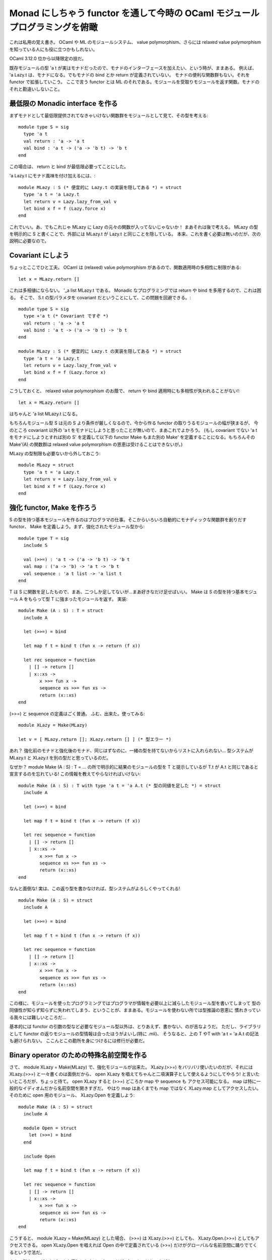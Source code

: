 ====================================================================
Monad にしちゃう functor を通して今時の OCaml モジュールプログラミングを俯瞰
====================================================================

これは私用の覚え書き。 
OCaml や ML のモジュールシステム、 value polymorphism、さらには relaxed value polymorphism 
を知っている人にも役に立つかもしれない。

OCaml 3.12.0 位から以降限定の技だ。

既存モジュールの型 'a t が実はモナドだったので、モナドのインターフェースを加えたい、という時が、ままある。
例えば、 'a Lazy.t は、モナドになる。でもモナドの bind とか return が定義されていない。
モナドの便利な関数群もない。それを functor で拡張していこう。
ここで言う functor とは ML のそれである。モジュールを受取りモジュールを返す関数。モナドのそれと勘違いしないこと。

最低限の Monadic interface を作る
=================================

まずモナドとして最低限提供されてなきゃいけない関数群をモジュールとして見て、その型を考える::

  module type S = sig
    type 'a t
    val return : 'a -> 'a t
    val bind : 'a t -> ('a -> 'b t) -> 'b t
  end

この場合は、 return と bind が最低限必要ってことにした。

'a Lazy.t にモナド風味を付け加えるには、::

  module MLazy : S (* 便宜的に Lazy.t の実装を隠してある *) = struct
    type 'a t = 'a Lazy.t
    let return v = Lazy.lazy_from_val v
    let bind x f = f (Lazy.force x)
  end

これでいい。あ、でもこれじゃ MLazy に Lazy の元々の関数が入ってないじゃないか！ まあそれは後で考える。
MLazy の型を明示的に S と書くことで、外部には MLazy.t が Lazy.t と同じことを隠している。
本来、これを書く必要は無いのだが、次の説明に必要なので。

Covariant にしよう
=================================

ちょっとここでひと工夫。 OCaml は (relaxed) value polymorphism があるので、関数適用時の多相性に制限がある::

  let x = MLazy.return []

これは多相値にならない。 '_a list MLazy.t である。
Monadic なプログラミングでは return や bind を多用するので、これは困る。
そこで、 S.t の型パラメタを covariant だということにして、この問題を回避できる。::

  module type S = sig
    type +'a t (* Covariant ですぞ *)
    val return : 'a -> 'a t
    val bind : 'a t -> ('a -> 'b t) -> 'b t
  end

  module MLazy : S (* 便宜的に Lazy.t の実装を隠してある *) = struct
    type 'a t = 'a Lazy.t
    let return v = Lazy.lazy_from_val v
    let bind x f = f (Lazy.force x)
  end

こうしておくと、 relaxed value polymorphism のお蔭で、 return や bind 適用時にも多相性が失われることがない!::

  let x = MLazy.return []

はちゃんと 'a list MLazy.t になる。

もちろんモジュール型 S は元の S より条件が厳しくなるので、今から作る functor の取りうるモジュールの幅が狭まるが、
今のところ covariant 以外の 'a t をモナドにしようと思ったことが無いので、まあこれでよかろう。
(もし covariant でない 'a t をモナドにしようとすれば別の S' を定義して以下の functor Make もまた別の Make'
を定義することになる。もちろんその Make'(A) の関数群は relaxed value polymorphism の恩恵は受けることはできないが。)

MLazy の型制限も必要ないから外しておこう::

  module MLazy = struct
    type 'a t = 'a Lazy.t
    let return v = Lazy.lazy_from_val v
    let bind x f = f (Lazy.force x)
  end

強化 functor, Make を作ろう
==================================

S の型を持つ基本モジュールを作るのはプログラマの仕事。そこからいろいろ自動的にモナディックな関数群を創りだす
functor、 Make を定義しよう。まず、強化されたモジュール型から::

  module type T = sig
    include S

    val (>>=) : 'a t -> ('a -> 'b t) -> 'b t
    val map : ('a -> 'b) -> 'a t -> 'b t
    val sequence : 'a t list -> 'a list t
  end

T は S に関数を足したもので、まあ、二つしか足してないが…まあ好きなだけ足せばいい。
Make は S の型を持つ基本モジュール A をもらって型 T に強まったモジュールを返す。
実装::

  module Make (A : S) : T = struct
    include A

    let (>>=) = bind

    let map f t = bind t (fun x -> return (f x))

    let rec sequence = function
      | [] -> return []
      | x::xs ->
          x >>= fun x ->
          sequence xs >>= fun xs ->
          return (x::xs)
  end

(>>=) と sequence の定義はごく普通。 ふむ、出来た。使ってみる::

  module XLazy = Make(MLazy)

  let v = [ MLazy.return []; XLazy.return [] ] (* 型エラー *)

あれ？ 強化前のモナドと強化後のモナド、同じはずなのに、一緒の型を持てないからリストに入れられない…
型システムが MLazy.t と XLazy.t を別の型だと思っているのだ。

なぜか？ module Make (A : S) : T = ... の所で明示的に結果のモジュールの型を T と提示しているが
T.t が A.t と同じであると宣言するのを忘れている! この情報を教えてやらなければいけない::

  module Make (A : S) : T with type 'a t = 'a A.t (* 型の同値を足した *) = struct
    include A

    let (>>=) = bind

    let map f t = bind t (fun x -> return (f x))

    let rec sequence = function
      | [] -> return []
      | x::xs ->
          x >>= fun x ->
          sequence xs >>= fun xs ->
          return (x::xs)
  end

なんと面倒な! 実は、この返り型を書かなければ、型システムがよろしくやってくれる! ::

  module Make (A : S) = struct
    include A

    let (>>=) = bind

    let map f t = bind t (fun x -> return (f x))

    let rec sequence = function
      | [] -> return []
      | x::xs ->
          x >>= fun x ->
          sequence xs >>= fun xs ->
          return (x::xs)
  end

この様に、モジュールを使ったプログラミングではプログラマが情報を必要以上に減らしたモジュール型を書いてしまって
型の同値性が知らず知らずに失われてしまう、ということが、ままある。モジュールを使わない所では型推論の恩恵に
慣れきっている我々には難しいところだ…

基本的には functor の引数の型など必要なモジュール型以外は、とりあえず、書かない、のが吉なようだ。
ただし、ライブラリとして functor の返りモジュールの型情報は合ったほうがよいし(特に .mli)、
そうなると、上の T やT with 'a t = 'a A.t の記法も避けられない。
ここんとこの勘所を身につけるには修行が必要だ。

Binary operator のための特殊名前空間を作る
================================================

さて、 module XLazy = Make(MLazy) で、強化モジュールが出来た。
XLazy.(>>=) をバリバリ使いたいのだが、それには XLazy.(>>=) と一々書くのは面倒だから、
open XLazy を唱えてちゃんと二項演算子として使えるようにしてやろう!
と言いたいところだが、ちょっと待て。 open XLazy すると (>>=) どころか map や sequence も
アクセス可能になる。 map は特に一般的なイディオムだから名前空間を開きすぎだ。
やはり map はあくまでも map ではなく XLazy.map としてアクセスしたい。
そのために open 用のモジュール、 XLazy.Open を定義しよう::

  module Make (A : S) = struct
    include A

    module Open = struct
      let (>>=) = bind
    end

    include Open

    let map f t = bind t (fun x -> return (f x))

    let rec sequence = function
      | [] -> return []
      | x::xs ->
          x >>= fun x ->
          sequence xs >>= fun xs ->
          return (x::xs)
  end

こうすると、 module XLazy = Make(MLazy) とした場合、 (>>=) は XLazy.(>>=) としても、
XLazy.Open.(>>=) としてもアクセスできる。 open XLazy.Open を唱えれば Open の中で定義されている
(>>=) だけがグローバルな名前空間に踊りでてくるという寸法だ。

まあ、型クラスがあればこんな事気にしなくて良いのだが…無いものはしょうがない。

拡張前の元のモジュールと統合: with type 'a t := ... を使う!
=========================================================

Lazy モジュールには、型 'a t の他にいろいろな関数が定義されているが、 MLazy そして強化された XLazy
にもそれらの関数は入っていない。 これは、 XLazy を MLazy ではなく、 Lazy に return と bind を加えたものから
作っても同じ事だ。::

  module MLazy' = struct
    include Lazy
    val return : 'a -> 'a t
    val bind : 'a t -> ('a -> 'b t) -> 'b t
  end

  module XLazy' = Make(MLazy')

XLazy' は Lazy そして MLazy' に存在する関数群が継承されていない。残念だが functor の引数は閉じた型しか
取れないので、いくら functor 引数にリッチなモジュールを与えても、 functor 内部では引数モジュールの型として
宣言したプアーな型しか持っていないのだ。他は、忘れ去られてしまう。

まあ、 Lazy と XLazy を使い分ければ良いのだが…できればこの二つの機能を合わせ持つ 俺Lazy が欲しいところだ。
これならどうだ?::

  module Lazy = struct
    include Lazy
    include XLazy (* うまくいかない! *)
  end

残念だが上手くいかない。 Lazy も XLazy も 'a t を定義している。同じ名前の型定義が二つ以上モジュールには存在できないのだ。
しかしこれは妙な話だ。 'a XLazy.t = 'a Lazy.t という同値関係を型システムは知っているのだから、問題はないはずなのに。
'a XLazy.t が 'a Lazy.t と同じであることを宣言してみよう::

  module Lazy = struct
    include Lazy
    include (XLazy : T with 'a type t = 'a Lazy.t) (* うまくいかない! *)
  end

これも上手くいかない。無理なのか、と思いきや、こんなのが使える::

  module Lazy = struct
    include Lazy
    include (XLazy : T with type 'a t := 'a Lazy.t) (* たった一文字加えただけなのに! *)
  end

一体何が？ これは次の例を見れば、わかる、かもしれない::

  module type S = sig
    type t
    type s = Foo of t
  end

  module type S' = S with type t = int

  module type S'' = S with type t := int

上のソースを ocamlc -c -i でコンパイルすると次のような解釈になっているのがわかる::

  module type S = sig type t type s = Foo of t end

  module type S' = sig type t = int type s = Foo of t end (* t = int という同値関係が導入されている *)

  module type S'' = sig type s = Foo of int end (* t が無くなって int に置き換わっている! *)

with type ... = と with type ... := の違いがわかるだろうか。 := では「代入」された元の型は結果のモジュール型から
消え去り、右辺の型に置き換わってしまっている。これを使って、 T with type 'a t := 'a Lazy.t と書けば、
XLazy のモジュール型を型 t の定義の無いものへと制限することが出来る。そして、 Lazy と (XLazy  : T with type 'a t := 'a Lazy.t)
には危険な t の定義対はもはや存在しない!

この := を Make に移してみよう::

  module Make (A : S) : T with type 'a t := 'a A.t (* t を置換する! *) = struct
    include A

    module Open = struct
      let (>>=) = bind
    end

    include Open

    let map f t = bind t (fun x -> return (f x))

    let rec sequence = function
      | [] -> return []
      | x::xs ->
          x >>= fun x ->
          sequence xs >>= fun xs ->
          return (x::xs)
  end

こうすれば、 Make(Lazy) には最早 t の型定義は存在しない。だから、::

  module MLazy = struct
    type 'a t = 'a Lazy.t
    let return v = Lazy.lazy_from_val v
    let bind x f = f (Lazy.force x)
  end

  module XLazy = Make(MLazy)

  module Lazy = struct
    include Lazy
    include XLazy
  end

で上手く書ける!

結果を Monad モジュールにまとめよう
====================================

今までの結果を Monad モジュールにまとめよう::

  (* 最低限の monadic module type *)
  module type S = sig
    type +'a t (* covariant *)
    val return : 'a -> 'a t
    val bind : 'a t -> ('a -> 'b t) -> 'b t
  end

  (* 強化された monadic module type *)
  module type T = sig
    include S

    module Open : sig
      val (>>=) : 'a t -> ('a -> 'b t) -> 'b t
    end
    val (>>=) : 'a t -> ('a -> 'b t) -> 'b t
    val map : ('a -> 'b) -> 'a t -> 'b t
    val sequence : 'a t list -> 'a list t
  end

  (* 最低限から強化版を創りだす functor *)
  module Make(A : S) : T with type 'a t := 'a A.t = struct
    include A

    module Open = struct
      let (>>=) = bind
    end

    include Open

    let map f t = bind t (fun x -> return (f x))

    let rec sequence = function
      | [] -> return []
      | x::xs ->
          x >>= fun x ->
          sequence xs >>= fun xs ->
          return (x::xs)
  end

実際に私が使っている monad.ml はこんな感じ。 https://bitbucket.org/camlspotter/spotlib/src/c97d21e10999/lib/monad.ml

- より多くのモナド操作関数
- 2 つの型パラメータのモナド用 functor (OCaml には kind inference が無い…無念!)

Oreore モジュールで強化版モジュール群を管理
=========================================================

さて、これでモナドのインターフェースを持たないモジュールを

- 最低限のモナディックインターフェースを与える (MLazy)
- それを functor で強化してやる ( module XLazy = Make(MLazy) )
- 元のモジュールと統合する ( include Lazy, include XLazy )

の三ステップでモナドインターフェースを与えることができた。

例えば、 oreore.ml に::

  (* oreore.ml *)

  ...

  module Lazy = struct
    include Lazy
    include XLazy
  end

と書いておけば、 open Oreore と唱えれば、
さっきまでヒヨワだったハズの Lazy がモナディックな Lazy として立ち上がってくるわけだ。
Oreore モジュールにはこうやって自分で強化したモジュールをどんどん足していけばいい。

Lazy の中で Lazy を include しているのが気持ち悪い、という人は、::

  module Stdlib = struct
    module Lazy = Lazy
  end

  module Lazy = struct
    include Stdlib.Lazy
    include XLazy
  end
  
とでもして、明示的に include されてる Lazy はオリジナルの stdlib 由来だと判るようにすればいいだろう。
私はそこまでしてもあまりしょうがないかな、と思っている。

oreore.mli を完結に書く
=========================================================

最後に oreore.mli を書いておこう。上の例だと強化 Lazy の signature を書くことになる。

一番カンタンなのは、オリジナルの Lazy からコピペする方法。でも、ダサい。というかコピペ死すべし。
コピペでは、オリジナルの Lazy に関数が足された場合、 Oreore.Lazy の signature 方が追随できない。

それより完結なのは module type of Lazy を使う方法。こんな感じだ::

  (* oreore.mli *)
  module Lazy : sig
    include module type of Lazy
    (* Inherits the original Lazy module *)

    include Monad.T with type 'a t := 'a Lazy.t
    (* Adding monadic interface *)
  end

これを見れば Lazy はオリジナルの Lazy と Monadic インターフェースの両方持ってるのね、とわかる。

実はこんなにすっきり行くのは Lazy.t が type 'a t = 'a lazy_t というエイリアスだから。
Variant や record 型が含まれている場合は厄介だ。::

  (* oreore.mli *)
  module Unix : sig (* 実は良くない *)
    include module type of Unix
    (* Inherits the original Unix module *)

    val usleep : float -> unit
    (** better sleep *)
  end

これは Unix モジュールに usleep を足してみたものの signature (良くない)。 usleep の実装は、まあ適当に interval_timer を
使えば OCaml だけで書けるので実装は省略。

実はこれが良くない。オリジナルの Unix 中の variant や record 型と強化 Unix の型が別モノと認識されるのだ。
強化 Unix だけ使っていれば問題はないが…もし第三者のライブラリがオリジナルの Unix を使っていて、そこから得られる
値、例えば型 open_flag の値を強化 Unix で使おうとすると…使えない。

なんで？これは次の例でわかる::

  $ ocaml unix.cma

  # module U : module type of Unix = Unix;;

  module U : sig
    ...

    type open_flag =
        O_RDONLY
      | O_WRONLY
      | O_RDWR
      | O_NONBLOCK
      | O_APPEND
      | O_CREAT
      | O_TRUNC
      | O_EXCL
      | O_NOCTTY
      | O_DSYNC
      | O_SYNC
      | O_RSYNC

    ...
  end

え？ open_flag ちゃんとあるじゃん？ でも、これは Unix.open_flag じゃなくて U.open_flag。両者には何の関係もない!
Unix.O_RDONLY = U.O_RDONLY は型エラーになる！ これは、例えば::

  module A = struct type t = Foo end 
  module B = struct type t = Foo end 

と書いたときに A.t と B.t は定義の字面は同じだけど違う型なのと同じ理由だ。(同じだったら困る!)
この B.t が A.t と実は同じ、と言いたければその事をちゃんと示してやらねばならない::

  module A = struct type t = Foo end 
  module B = struct type t = A.t = Foo end  (* 同値関係を明示 *)

これと同じ事を(U や)強化Unix に対してもしてやれば、オリジナル Unix との interoperability を実現できる::

  (* oreore.mli *)
  module Unix : sig
    include module type of Unix with type open_flag = Unix.open_flag
    (* Inherits the original Unix module *)

    val usleep : float -> unit
    (** better sleep *)
  end
   
あー、これで完成！ いや、 Unix には他にも沢山型があるのだ。それについても同値性を宣言しなければ…ならない! ::

  (* oreore.mli *)
  module Unix : sig
    include module type of Unix 
    with type error		= Unix.error
    and  type process_status	= Unix.process_status
    and  wait_flag		= Unix.wait_flag
    and  open_flag		= Unix.open_flag
    and  seek_command		= Unix.seek_command
    and  file_kind		= Unix.file_kind
    and  stats			= Unix.stats
    and  ...
    (* Inherits the original Unix module *)

    val usleep : float -> unit
    (** better sleep *)
  end

これは…めんどくさい!! 残念ながら今のところ、この with type の長い列がついたモノと同等の signature を
簡単に得る記法は存在しない。

この場合は、敢えて、 強化 Unix の signature を書かない、つまり、 oreore.mli を書かないのも選択の一つだ。
.mli の無いライブラリモジュールなんて! いやしかし、 .ml は至極カンタンに書ける。ならば .mli は必要ない! ::

  (* xunix.ml *)
  let usleep sec = ...

  (* xunix.mli *)
  val usleep : float -> unit
  (** better sleep *)
 
  (* oreore.ml *)
  module Unix = struct
    include Unix
    (* Inherits the original Unix module *)

    include Xunix
    (* Inherits my extended XUnix *)
  end

ここでは Unix に付け加える関数 usleep を xunix.ml に定義、そのドキュメントを xunix.mli に書いて、
oreore.ml でそれを include している。 oreore.mli は無い。 oreore.mli が無いからドキュメントが…
心配する必要は無い。 oreore.ml はシンプルだ。 Unix はオリジナルの Unix と強化 Xunix から出来ている。
オリジナル Unix も Xunix もちゃんとドキュメント化された .mli が用意されているからそれを参照すればよい。

